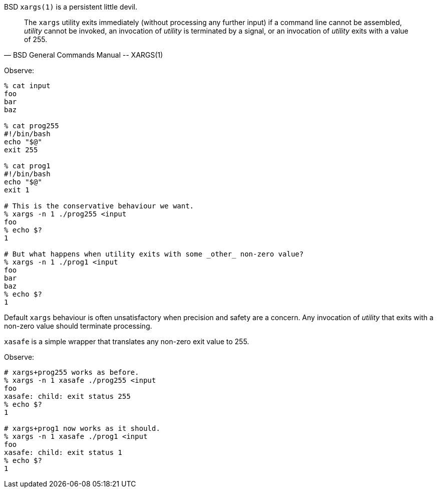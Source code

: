 BSD `xargs(1)` is a persistent little devil.

[quote, BSD General Commands Manual -- XARGS(1)]
____
The `xargs` utility exits immediately (without processing any further input) if a command line cannot be assembled, _utility_ cannot be invoked, an invocation of _utility_ is terminated by a signal, or an invocation of _utility_ exits with a value of 255.
____

Observe:

----
% cat input
foo
bar
baz

% cat prog255
#!/bin/bash
echo "$@"
exit 255

% cat prog1
#!/bin/bash
echo "$@"
exit 1

# This is the conservative behaviour we want.
% xargs -n 1 ./prog255 <input
foo
% echo $?
1

# But what happens when utility exits with some _other_ non-zero value?
% xargs -n 1 ./prog1 <input
foo
bar
baz
% echo $?
1
----

Default `xargs` behaviour is often unsatisfactory when precision and safety are a concern.  Any invocation of _utility_ that exits with a non-zero value should terminate processing.

`xasafe` is a simple wrapper that translates any non-zero exit value to 255.

Observe:

----
# xargs+prog255 works as before.
% xargs -n 1 xasafe ./prog255 <input
foo
xasafe: child: exit status 255
% echo $?
1

# xargs+prog1 now works as it should.
% xargs -n 1 xasafe ./prog1 <input
foo
xasafe: child: exit status 1
% echo $?
1
----

